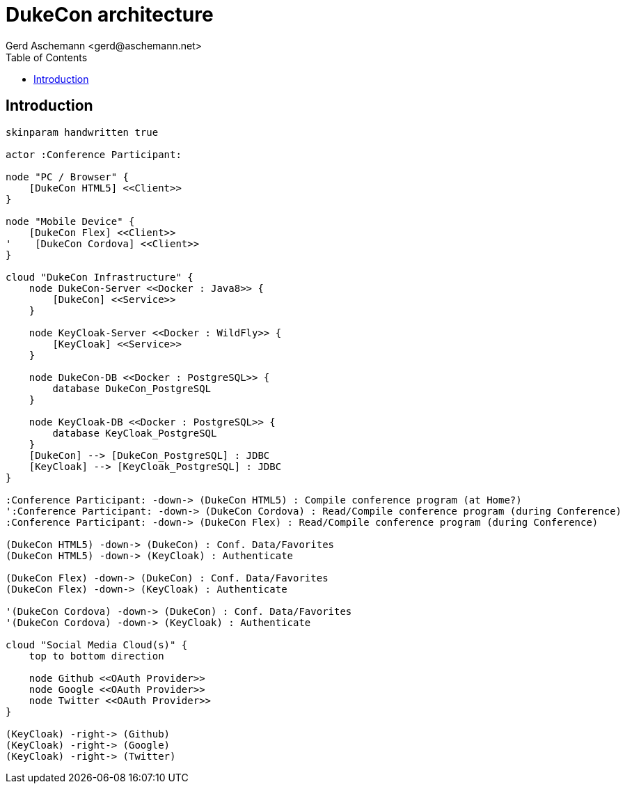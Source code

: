 = DukeCon architecture
:author: Gerd Aschemann <gerd@aschemann.net>
:lang: en
:icons: font
:toc:
ifndef::imagesdir[:imagesdir: images]

== Introduction

["plantuml", "dukecon-architecture", "svg"]
------------------------------------------------
skinparam handwritten true

actor :Conference Participant:

node "PC / Browser" {
    [DukeCon HTML5] <<Client>>
}

node "Mobile Device" {
    [DukeCon Flex] <<Client>>
'    [DukeCon Cordova] <<Client>>
}

cloud "DukeCon Infrastructure" {
    node DukeCon-Server <<Docker : Java8>> {
        [DukeCon] <<Service>>
    }

    node KeyCloak-Server <<Docker : WildFly>> {
        [KeyCloak] <<Service>>
    }

    node DukeCon-DB <<Docker : PostgreSQL>> {
        database DukeCon_PostgreSQL
    }

    node KeyCloak-DB <<Docker : PostgreSQL>> {
        database KeyCloak_PostgreSQL
    }
    [DukeCon] --> [DukeCon_PostgreSQL] : JDBC
    [KeyCloak] --> [KeyCloak_PostgreSQL] : JDBC
}

:Conference Participant: -down-> (DukeCon HTML5) : Compile conference program (at Home?)
':Conference Participant: -down-> (DukeCon Cordova) : Read/Compile conference program (during Conference)
:Conference Participant: -down-> (DukeCon Flex) : Read/Compile conference program (during Conference)

(DukeCon HTML5) -down-> (DukeCon) : Conf. Data/Favorites
(DukeCon HTML5) -down-> (KeyCloak) : Authenticate

(DukeCon Flex) -down-> (DukeCon) : Conf. Data/Favorites
(DukeCon Flex) -down-> (KeyCloak) : Authenticate

'(DukeCon Cordova) -down-> (DukeCon) : Conf. Data/Favorites
'(DukeCon Cordova) -down-> (KeyCloak) : Authenticate

cloud "Social Media Cloud(s)" {
    top to bottom direction

    node Github <<OAuth Provider>>
    node Google <<OAuth Provider>>
    node Twitter <<OAuth Provider>>
}

(KeyCloak) -right-> (Github)
(KeyCloak) -right-> (Google)
(KeyCloak) -right-> (Twitter)
------------------------------------------------

